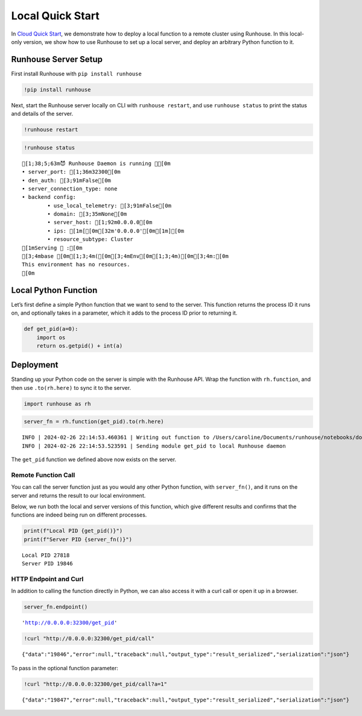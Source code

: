 Local Quick Start
=================

.. raw:: html

    <p><a href="https://colab.research.google.com/github/run-house/notebooks/blob/stable/docs/getting_started/local_quick_start.ipynb">
    <img height="20px" width="117px" src="https://colab.research.google.com/assets/colab-badge.svg" alt="Open In Colab"/></a></p>

In `Cloud Quick
Start <run.house/docs/tutorials/getting_started/local_quick_start>`__,
we demonstrate how to deploy a local function to a remote cluster using
Runhouse. In this local-only version, we show how to use Runhouse to set
up a local server, and deploy an arbitrary Python function to it.

Runhouse Server Setup
---------------------

First install Runhouse with ``pip install runhouse``

.. code:: ipython3

    !pip install runhouse

Next, start the Runhouse server locally on CLI with
``runhouse restart``, and use ``runhouse status`` to print the status
and details of the server.

.. code:: ipython3

    !runhouse restart

.. code:: ipython3

    !runhouse status


.. parsed-literal::
    :class: code-output

    [1;38;5;63m😈 Runhouse Daemon is running 🏃[0m
    • server_port: [1;36m32300[0m
    • den_auth: [3;91mFalse[0m
    • server_connection_type: none
    • backend config:
            • use_local_telemetry: [3;91mFalse[0m
            • domain: [3;35mNone[0m
            • server_host: [1;92m0.0.0.0[0m
            • ips: [1m[[0m[32m'0.0.0.0'[0m[1m][0m
            • resource_subtype: Cluster
    [1mServing 🍦 :[0m
    [3;4mbase [0m[1;3;4m([0m[3;4mEnv[0m[1;3;4m)[0m[3;4m:[0m
    This environment has no resources.
    [0m

Local Python Function
---------------------

Let’s first define a simple Python function that we want to send to the
server. This function returns the process ID it runs on, and optionally
takes in a parameter, which it adds to the process ID prior to returning
it.

.. code:: ipython3

    def get_pid(a=0):
        import os
        return os.getpid() + int(a)

Deployment
----------

Standing up your Python code on the server is simple with the Runhouse
API. Wrap the function with ``rh.function``, and then use
``.to(rh.here)`` to sync it to the server.

.. code:: ipython3

    import runhouse as rh

.. code:: ipython3

    server_fn = rh.function(get_pid).to(rh.here)


.. parsed-literal::
    :class: code-output

    INFO | 2024-02-26 22:14:53.460361 | Writing out function to /Users/caroline/Documents/runhouse/notebooks/docs/getting_started/get_pid_fn.py. Please make sure the function does not rely on any local variables, including imports (which should be moved inside the function body).
    INFO | 2024-02-26 22:14:53.523591 | Sending module get_pid to local Runhouse daemon


The ``get_pid`` function we defined above now exists on the server.

Remote Function Call
~~~~~~~~~~~~~~~~~~~~

You can call the server function just as you would any other Python
function, with ``server_fn()``, and it runs on the server and returns
the result to our local environment.

Below, we run both the local and server versions of this function, which
give different results and confirms that the functions are indeed being
run on different processes.

.. code:: ipython3

    print(f"Local PID {get_pid()}")
    print(f"Server PID {server_fn()}")


.. parsed-literal::
    :class: code-output

    Local PID 27818
    Server PID 19846


HTTP Endpoint and Curl
~~~~~~~~~~~~~~~~~~~~~~

In addition to calling the function directly in Python, we can also
access it with a curl call or open it up in a browser.

.. code:: ipython3

    server_fn.endpoint()




.. parsed-literal::
    :class: code-output

    'http://0.0.0.0:32300/get_pid'



.. code:: ipython3

    !curl "http://0.0.0.0:32300/get_pid/call"


.. parsed-literal::
    :class: code-output

    {"data":"19846","error":null,"traceback":null,"output_type":"result_serialized","serialization":"json"}

To pass in the optional function parameter:

.. code:: ipython3

    !curl "http://0.0.0.0:32300/get_pid/call?a=1"


.. parsed-literal::
    :class: code-output

    {"data":"19847","error":null,"traceback":null,"output_type":"result_serialized","serialization":"json"}
